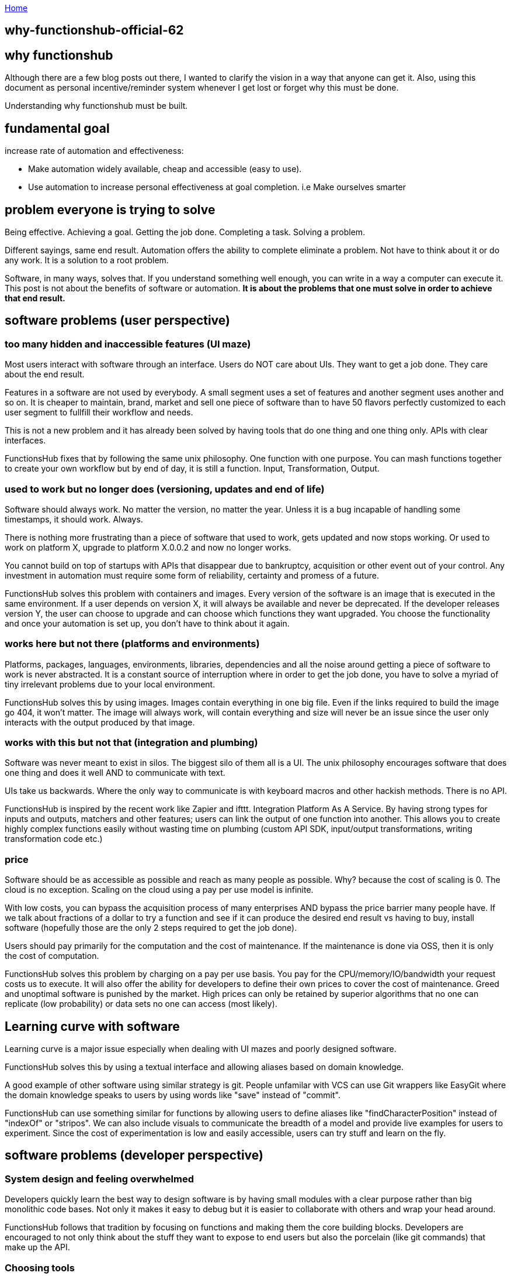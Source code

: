 :uri-asciidoctor: http://asciidoctor.org
:icons: font
:source-highlighter: pygments
:nofooter:

++++
<script>
  (function(i,s,o,g,r,a,m){i['GoogleAnalyticsObject']=r;i[r]=i[r]||function(){
  (i[r].q=i[r].q||[]).push(arguments)},i[r].l=1*new Date();a=s.createElement(o),
  m=s.getElementsByTagName(o)[0];a.async=1;a.src=g;m.parentNode.insertBefore(a,m)
  })(window,document,'script','https://www.google-analytics.com/analytics.js','ga');
  ga('create', 'UA-90513711-1', 'auto');
  ga('send', 'pageview');
</script>
++++

link:index[Home]

== why-functionshub-official-62




== why functionshub

Although there are a few blog posts out there, I wanted to clarify the vision in a way that anyone can get it. 
Also, using this document as personal incentive/reminder system whenever I get lost or forget why this must be done.

Understanding why functionshub must be built.


== fundamental goal 

increase rate of automation and effectiveness: 

- Make automation widely available, cheap and accessible (easy to use).
- Use automation to increase personal effectiveness at goal completion. i.e Make ourselves smarter


== problem everyone is trying to solve 

Being effective. Achieving a goal. Getting the job done. Completing a task. Solving a problem. 

Different sayings, same end result. Automation offers the ability to complete eliminate a problem. Not have to think about it or do any work. 
It is a solution to a root problem. 

Software, in many ways, solves that. If you understand something well enough, you can write in a way a computer can execute it. 
This post is not about the benefits of software or automation. *It is about the problems that one must solve in order to achieve that end result.*

== software problems (user perspective)

=== too many hidden and inaccessible features (UI maze)

Most users interact with software through an interface. Users do NOT care about UIs. They want to get a job done. They care about the end result. 

Features in a software are not used by everybody. A small segment uses a set of features and another segment uses another and so on. 
It is cheaper to maintain, brand, market and sell one piece of software than to have 50 flavors perfectly customized to each user segment to fullfill their workflow and needs. 


This is not a new problem and it has already been solved by having tools that do one thing and one thing only. APIs with clear interfaces.


FunctionsHub fixes that by following the same unix philosophy. One function with one purpose. 
You can mash functions together to create your own workflow but by end of day, it is still a function. Input, Transformation, Output.

=== used to work but no longer does (versioning, updates and end of life)

Software should always work. No matter the version, no matter the year. Unless it is a bug incapable of handling some timestamps, it should work. Always. 

There is nothing more frustrating than a piece of software that used to work, gets updated and now stops working. Or used to work on platform X, upgrade to platform X.0.0.2 and now no longer works. 


You cannot build on top of startups with APIs that disappear due to bankruptcy, acquisition or other event out of your control. 
Any investment in automation must require some form of reliability, certainty and promess of a future. 


FunctionsHub solves this problem with containers and images. Every version of the software is an image that is executed in the same environment. If a user depends on version X, it will always be available and never be deprecated. 
If the developer releases version Y, the user can choose to upgrade and can choose which functions they want upgraded. 
You choose the functionality and once your automation is set up, you don't have to think about it again.


=== works here but not there (platforms and environments)

Platforms, packages, languages, environments, libraries, dependencies and all the noise around getting a piece of software to work is never abstracted. It is a constant source of interruption where in order to get the job done, you have to solve a myriad of tiny irrelevant problems due to your local environment. 

FunctionsHub solves this by using images. Images contain everything in one big file. Even if the links required to build the image go 404, it won't matter. The image will always work, will contain everything and size will never be an issue since the user only interacts with the output produced by that image.


=== works with this but not that (integration and plumbing)

Software was never meant to exist in silos. The biggest silo of them all is a UI. 
The unix philosophy encourages software that does one thing and does it well AND to communicate with text. 

UIs take us backwards. Where the only way to communicate is with keyboard macros and other hackish methods. There is no API. 

FunctionsHub is inspired by the recent work like Zapier and ifttt. Integration Platform As A Service. 
By having strong types for inputs and outputs, matchers and other features; users can link the output of one function into another.
This allows you to create highly complex functions easily without wasting time on plumbing (custom API SDK, input/output transformations, writing transformation code etc.)

=== price

Software should be as accessible as possible and reach as many people as possible. Why? because the cost of scaling is 0.
The cloud is no exception. Scaling on the cloud using a pay per use model is infinite.

With low costs, you can bypass the acquisition process of many enterprises AND bypass the price barrier many people have. 
If we talk about fractions of a dollar to try a function and see if it can produce the desired end result vs having to buy, install software (hopefully those are the only 2 steps required to get the job done). 

Users should pay primarily for the computation and the cost of maintenance. If the maintenance is done via OSS, then it is only the cost of computation. 

FunctionsHub solves this problem by charging on a pay per use basis. You pay for the CPU/memory/IO/bandwidth your request costs us to execute. 
It will also offer the ability for developers to define their own prices to cover the cost of maintenance. 
Greed and unoptimal software is punished by the market. High prices can only be retained by superior algorithms that no one can replicate (low probability) or data sets no one can access (most likely).

== Learning curve with software

Learning curve is a major issue especially when dealing with UI mazes and poorly designed software. 


FunctionsHub solves this by using a textual interface and allowing aliases based on domain knowledge.

A good example of other software using similar strategy is git. People unfamilar with VCS can use Git wrappers like EasyGit where the domain knowledge speaks to users by using words like "save" instead of "commit". 

FunctionsHub can use something similar for functions by allowing users to define aliases like "findCharacterPosition" instead of "indexOf" or "stripos".
We can also include visuals to communicate the breadth of a model and provide live examples for users to experiment. 
Since the cost of experimentation is low and easily accessible, users can try stuff and learn on the fly.


== software problems (developer perspective)

=== System design and feeling overwhelmed

Developers quickly learn the best way to design software is by having small modules with a clear purpose rather than big monolithic code bases.
Not only it makes it easy to debug but it is easier to collaborate with others and wrap your head around. 


FunctionsHub follows that tradition by focusing on functions and making them the core building blocks. Developers are encouraged to not only think about the stuff they want to expose to end users but also the porcelain (like git commands) that make up the API.

=== Choosing tools 

Developers are not confined to one language, one framework, specific versions etc. 

FunctionsHub encourages developers to adopt whatever gets the job done. From our perspective, it doesn't matter. An image is an image. JSON input is JSON input.

== Fucking Programming Plumbing 

The majority of code developers write is not unique, life changing code. It is programming plumbing. Getting stuff from library/API ABC to work with library/API XYZ.
When it doesn't work, figure out why this version does but not this one, google around etc. 

FunctionsHub can solve this by making it easier to communicate with other functions and by adopting machine learning. 
As more people use and develop cloud functions, we will accumulate data. That data will range from simple input/output, to errors/warnings related to specific versions, dependencies etc. If someone solves that problem, you don't have to hunt for the solution on stackoverflow. The solution will be recorded in the cloud functions logs and automatically shared with you.

=== Scaling

Scaling software issues are a constant problem. This doesn't refer to winning the lottery ticket and having millions calling your software.
Even desktop software has scaling issues. Your software is limited to the local memory and number of cpus. 

FunctionsHub solves that problem by operating everything on the cloud. Was your marketing campaign successful and you suddenly have a million people calling a function? No problem, we scale the resources, the users (or you) pay for what they consume then scale it back down. 
Do you have a large data set that you want to operate it on in parallel so you dont have to wait all day for it to finish computing linearly? Same idea. 
Since the software is abstracted into an image, it is only a matter of deploying that image into as many computers as needed to fullfill the incoming requests.

=== Distribution

With GitHub, it is now easier than ever to host and distribute software. However, GitHub still has not solved the accessibility issue. 

People who use github software are often developers and even them struggle to get the damn thing to work due to lack of dependency, wrong versions, packaging, platforms etc. 

FunctionsHub solves distribution by hosting the code, facilitating the code execution and managing billing. As the user base grows, developers will find a market that isn't limited to developers and power users.

=== Monetization

Open Source should not be a dead end monetarily. If you produce something people use, make it easy for them to use it, maintain and enhance the software, you should be remunerated for the value you create. 

If you don't choose to monetize, others will. As stated before, users don't want to install things locally and figure out some dubious interface, they simply want to state what they want and get the end result. Problem solved and move on with their lives.


=== Jobs and business


Although the ability to code is limited to a select few; the ability to specify systems, write proper requirements and think logically can be extended. 
It might take you too long to figure out how to get a specific piece of code to work, but if you know the input, general algorithm and output you want, you can specify it.


The key is building a system design software similar to video games (e.g factorio). Developers can then use those specifications, collaborate with the client and write the essential code.

Similar approach for businesses can be adopted where users can contribute what they believe would generate value.


== references used to write this 

A few blog posts to draw inspiration from:

- good format http://kakoune.org/why-kakoune/why-kakoune.html
- http://localhost:7075/future-of-oss-25
- http://localhost:7075/redefining-vision-22
- http://localhost:7075/vision-20
- good comment on hn regarding problem of deploying OSS (financial and operational) https://news.ycombinator.com/item?id=14091409
- perfect explanation of the problem and solution http://pchiusano.github.io/2013-05-22/future-of-software.html  - Since the solution he implemented is much different but we both agree on the problem. outline your solution 
- followup http://pchiusano.github.io/2013-09-10/type-systems-and-ux-example.html http://unisonweb.org/2015-05-07/about.html


